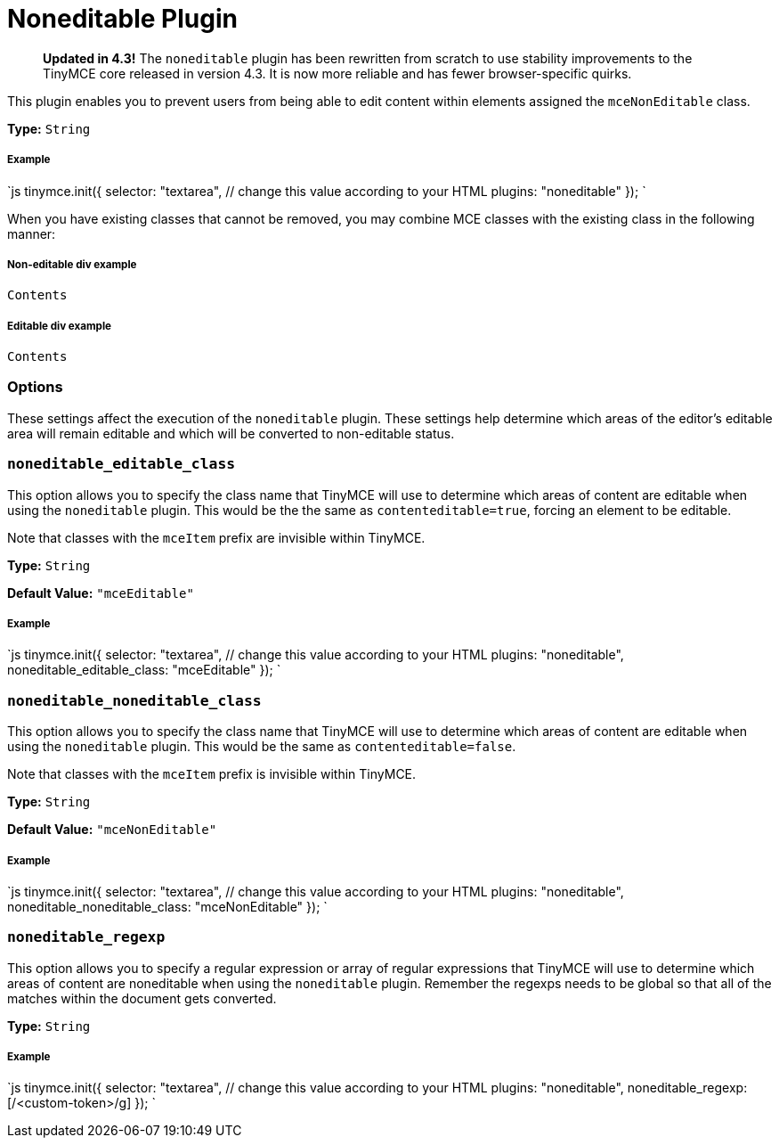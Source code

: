 = Noneditable Plugin
:description: Prevent users from changing content within elements. Ideal for templates.
:keywords: noneditable contenteditable editable mceNonEditable noneditable_editable_class noneditable_noneditable_class noneditable_regexp
:title_nav: Noneditable

____
*Updated in 4.3!* The `noneditable` plugin has been rewritten from scratch to use stability improvements to the TinyMCE core released in version 4.3. It is now more reliable and has fewer browser-specific quirks.
____

This plugin enables you to prevent users from being able to edit content within elements assigned the `mceNonEditable` class.

*Type:* `String`

===== Example

`js
tinymce.init({
  selector: "textarea",  // change this value according to your HTML
  plugins: "noneditable"
});
`

When you have existing classes that cannot be removed, you may combine MCE classes with the existing class in the following manner:

===== Non-editable div example

```html

Contents

```

===== Editable div example

```html

Contents

```

=== Options

These settings affect the execution of the `noneditable` plugin. These settings help determine which areas of the editor's editable area will remain editable and which will be converted to non-editable status.

=== `noneditable_editable_class`

This option allows you to specify the class name that TinyMCE will use to determine which areas of content are editable when using the `noneditable` plugin. This would be the the same as `contenteditable=true`, forcing an element to be editable.

Note that classes with the `mceItem` prefix are invisible within TinyMCE.

*Type:* `String`

*Default Value:* `"mceEditable"`

[discrete]
===== Example

`js
tinymce.init({
  selector: "textarea",  // change this value according to your HTML
  plugins: "noneditable",
  noneditable_editable_class: "mceEditable"
});
`

=== `noneditable_noneditable_class`

This option allows you to specify the class name that TinyMCE will use to determine which areas of content are editable when using the `noneditable` plugin. This would be the same as `contenteditable=false`.

Note that classes with the `mceItem` prefix is invisible within TinyMCE.

*Type:* `String`

*Default Value:* `"mceNonEditable"`

[discrete]
===== Example

`js
tinymce.init({
  selector: "textarea",  // change this value according to your HTML
  plugins: "noneditable",
  noneditable_noneditable_class: "mceNonEditable"
});
`

=== `noneditable_regexp`

This option allows you to specify a regular expression or array of regular expressions that TinyMCE will use to determine which areas of content are noneditable when using the `noneditable` plugin. Remember the regexps needs to be global so that all of the matches within the document gets converted.

*Type:* `String`

[discrete]
===== Example

`js
tinymce.init({
  selector: "textarea",  // change this value according to your HTML
  plugins: "noneditable",
  noneditable_regexp: [/<custom-token>/g]
});
`

